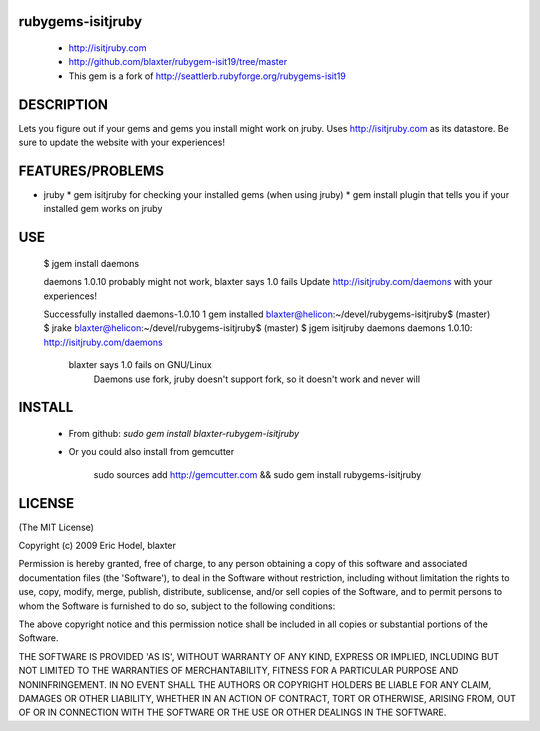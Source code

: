 rubygems-isitjruby
==================

 * http://isitjruby.com
 * http://github.com/blaxter/rubygem-isit19/tree/master

 * This gem is a fork of http://seattlerb.rubyforge.org/rubygems-isit19

DESCRIPTION
===========

Lets you figure out if your gems and gems you install might work on jruby.  Uses http://isitjruby.com as its datastore.  Be sure to update the website with
your experiences!


FEATURES/PROBLEMS
=================

* jruby
  * gem isitjruby for checking your installed gems (when using jruby)
  * gem install plugin that tells you if your installed gem works on jruby

USE
===

    $ jgem install daemons

    daemons 1.0.10 probably might not work, blaxter says 1.0 fails
    Update http://isitjruby.com/daemons with your experiences!

    Successfully installed daemons-1.0.10
    1 gem installed
    blaxter@helicon:~/devel/rubygems-isitjruby$ (master) $ jrake
    blaxter@helicon:~/devel/rubygems-isitjruby$ (master) $ jgem isitjruby daemons
    daemons 1.0.10:    http://isitjruby.com/daemons
        blaxter says 1.0 fails on GNU/Linux
            Daemons use fork, jruby doesn't support fork, so it doesn't work and
            never will

INSTALL
=======

 * From github: `sudo gem install blaxter-rubygem-isitjruby`

 * Or you could also install from gemcutter

      sudo sources add http://gemcutter.com && sudo gem install rubygems-isitjruby


LICENSE
=======

(The MIT License)

Copyright (c) 2009 Eric Hodel, blaxter

Permission is hereby granted, free of charge, to any person obtaining
a copy of this software and associated documentation files (the
'Software'), to deal in the Software without restriction, including
without limitation the rights to use, copy, modify, merge, publish,
distribute, sublicense, and/or sell copies of the Software, and to
permit persons to whom the Software is furnished to do so, subject to
the following conditions:

The above copyright notice and this permission notice shall be
included in all copies or substantial portions of the Software.

THE SOFTWARE IS PROVIDED 'AS IS', WITHOUT WARRANTY OF ANY KIND,
EXPRESS OR IMPLIED, INCLUDING BUT NOT LIMITED TO THE WARRANTIES OF
MERCHANTABILITY, FITNESS FOR A PARTICULAR PURPOSE AND NONINFRINGEMENT.
IN NO EVENT SHALL THE AUTHORS OR COPYRIGHT HOLDERS BE LIABLE FOR ANY
CLAIM, DAMAGES OR OTHER LIABILITY, WHETHER IN AN ACTION OF CONTRACT,
TORT OR OTHERWISE, ARISING FROM, OUT OF OR IN CONNECTION WITH THE
SOFTWARE OR THE USE OR OTHER DEALINGS IN THE SOFTWARE.
